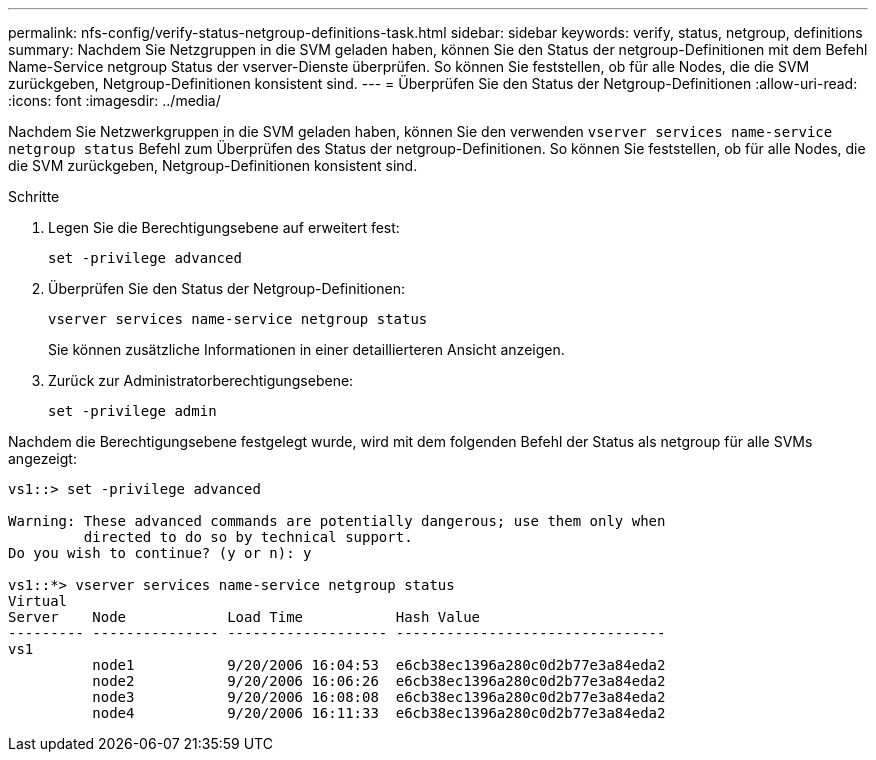 ---
permalink: nfs-config/verify-status-netgroup-definitions-task.html 
sidebar: sidebar 
keywords: verify, status, netgroup, definitions 
summary: Nachdem Sie Netzgruppen in die SVM geladen haben, können Sie den Status der netgroup-Definitionen mit dem Befehl Name-Service netgroup Status der vserver-Dienste überprüfen. So können Sie feststellen, ob für alle Nodes, die die SVM zurückgeben, Netgroup-Definitionen konsistent sind. 
---
= Überprüfen Sie den Status der Netgroup-Definitionen
:allow-uri-read: 
:icons: font
:imagesdir: ../media/


[role="lead"]
Nachdem Sie Netzwerkgruppen in die SVM geladen haben, können Sie den verwenden `vserver services name-service netgroup status` Befehl zum Überprüfen des Status der netgroup-Definitionen. So können Sie feststellen, ob für alle Nodes, die die SVM zurückgeben, Netgroup-Definitionen konsistent sind.

.Schritte
. Legen Sie die Berechtigungsebene auf erweitert fest:
+
`set -privilege advanced`

. Überprüfen Sie den Status der Netgroup-Definitionen:
+
`vserver services name-service netgroup status`

+
Sie können zusätzliche Informationen in einer detaillierteren Ansicht anzeigen.

. Zurück zur Administratorberechtigungsebene:
+
`set -privilege admin`



Nachdem die Berechtigungsebene festgelegt wurde, wird mit dem folgenden Befehl der Status als netgroup für alle SVMs angezeigt:

[listing]
----
vs1::> set -privilege advanced

Warning: These advanced commands are potentially dangerous; use them only when
         directed to do so by technical support.
Do you wish to continue? (y or n): y

vs1::*> vserver services name-service netgroup status
Virtual
Server    Node            Load Time           Hash Value
--------- --------------- ------------------- --------------------------------
vs1
          node1           9/20/2006 16:04:53  e6cb38ec1396a280c0d2b77e3a84eda2
          node2           9/20/2006 16:06:26  e6cb38ec1396a280c0d2b77e3a84eda2
          node3           9/20/2006 16:08:08  e6cb38ec1396a280c0d2b77e3a84eda2
          node4           9/20/2006 16:11:33  e6cb38ec1396a280c0d2b77e3a84eda2
----